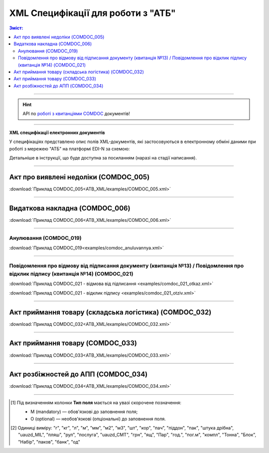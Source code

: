 XML Специфікації для роботи з "АТБ"
####################################

.. contents:: Зміст:

---------

.. hint::
  API по `роботі з квитанціями COMDOC <https://wiki.edin.ua/uk/latest/integration_2_0/APIv2/APIv2_list.html#id4>`__ документів!

---------

**XML специфікації електронних документів**

У специфікаціях представлено опис полів XML-документів, які застосовуються в електронному обміні даними при роботі з мережею "АТБ" на платформі EDI-N за схемою:

.. image:: pictures/schema_ATB.png
   :align: center

Детальніше в інструкції, що буде доступна за посиланням (наразі на стадії написання). 

---------------------------------------------------------

Акт про виявлені недоліки (COMDOC_005)
================================================================================

.. csv-table:: Акт про виявлені недоліки (COMDOC_005)
  :file: ATB_XML/files/COMDOC_005.csv
  :widths:  20, 11, 29, 37
  :header-rows: 1

:download:`Приклад COMDOC_005<ATB_XML/examples/COMDOC_005.xml>`

---------

Видаткова накладна (COMDOC_006)
================================================================================

.. csv-table:: Видаткова накладна (COMDOC_006)
  :file: ATB_XML/files/COMDOC_006.csv
  :widths:  20, 11, 29, 37
  :header-rows: 1

:download:`Приклад COMDOC_006<ATB_XML/examples/COMDOC_006.xml>`

---------

Анулювання (COMDOC_019)
~~~~~~~~~~~~~~~~~~~~~~~~~~~~~~~~~

.. csv-table:: Анулювання (COMDOC_019)
  :file: files/COMDOC_019.csv
  :widths:  20, 11, 29, 37
  :header-rows: 1

:download:`Приклад COMDOC_019<examples/comdoc_anuluvannya.xml>`

---------

Повідомлення про відмову від підписання документу (квитанція №13) / Повідомлення про відклик підпису (квитанція №14) (COMDOC_021)
~~~~~~~~~~~~~~~~~~~~~~~~~~~~~~~~~~~~~~~~~~~~~~~~~~~~~~~~~~~~~~~~~~~~~~~~~~~~~~~~~~~~~~~~~~~~~~~~~~~~~~~~~~~~~~~~~~~~~~~~~~~~~~~~~~~~~~~~~~~~~~~~~~~~~~~~~~~~~~~~~~~~~~~~~~~~~~~~~~~~~~~~~~

.. csv-table:: Повідомлення про відмову від підписання документу (квитанція №13) / Повідомлення про відклик підпису (квитанція №14) (COMDOC_021)
  :file: files/COMDOC_021.csv
  :widths:  20, 11, 29, 37
  :header-rows: 1

:download:`Приклад COMDOC_021 - відмова від підписання <examples/comdoc_021_otkaz.xml>`

:download:`Приклад COMDOC_021 - відклик підпису <examples/comdoc_021_otziv.xml>`

---------

Акт приймання товару (складська логістика) (COMDOC_032)
================================================================================

.. csv-table:: Акт приймання товару (складська логістика) (COMDOC_032)
  :file: ATB_XML/files/COMDOC_032.csv
  :widths:  20, 11, 29, 37
  :header-rows: 1

:download:`Приклад COMDOC_032<ATB_XML/examples/COMDOC_032.xml>`

---------

Акт приймання товару (COMDOC_033)
================================================================================

.. csv-table:: Акт приймання товару (COMDOC_033)
  :file: ATB_XML/files/COMDOC_033.csv
  :widths:  20, 11, 29, 37
  :header-rows: 1

:download:`Приклад COMDOC_033<ATB_XML/examples/COMDOC_033.xml>`

---------

Акт розбіжностей до АПП (COMDOC_034)
================================================================================

.. csv-table:: Акт розбіжностей до АПП (COMDOC_034)
  :file: ATB_XML/files/COMDOC_034.csv
  :widths:  20, 11, 29, 37
  :header-rows: 1

:download:`Приклад COMDOC_034<ATB_XML/examples/COMDOC_034.xml>`

-------------------------

.. [#] Під визначенням колонки **Тип поля** мається на увазі скорочене позначення:

   * M (mandatory) — обов'язкові до заповнення поля;
   * O (optional) — необов'язкові (опціональні) до заповнення поля.

.. [#] Одиниці виміру: "г", "кг", "л", "м", "мм", "м2", "м3", "шт", "кор", "пач", "піддон", "пак", "штука дрібна", "uauzd_MIL", "пляш", "рул", "послуга", "uauzd_CMT", "грн", "ящ", "Пар", "год.", "пог.м", "компл", "Тонна", "Блок", "Набір", "паков", "банк", "од"

